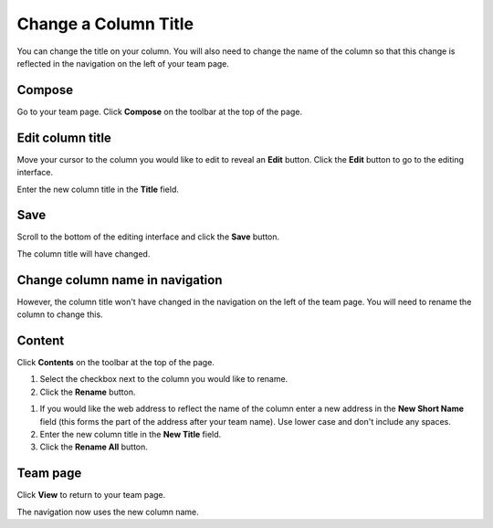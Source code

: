 Change a Column Title
=====================

You can change the title on your column. You will also need to change the name of the column so that this change is reflected in the navigation on the left of your team page. 

Compose
-------

.. image:: images/change-a-column-title/compose.png
   :alt: 
   :height: 311px
   :width: 454px
   :align: center


Go to your team page. Click **Compose** on the toolbar at the top of the page.

Edit column title
-----------------

.. image:: images/change-a-column-title/edit-column-title.png
   :alt: 
   :height: 300px
   :width: 454px
   :align: center


Move your cursor to the column you would like to edit to reveal an **Edit** button. Click the **Edit** button to go to the editing interface. 

.. image:: images/change-a-column-title/6eb71f65-5695-4680-a33b-ba3cb8899d8b.png
   :alt: 
   :height: 545px
   :width: 713px
   :align: center


Enter the new column title in the **Title** field.

Save
----

.. image:: images/change-a-column-title/save.png
   :alt: 
   :height: 343px
   :width: 616px
   :align: center


Scroll to the bottom of the editing interface and click the **Save** button.

.. image:: images/change-a-column-title/5e766765-f6ef-4f9a-a5c7-f1ea8b569490.png
   :alt: 
   :height: 240px
   :width: 427px
   :align: center


The column title will have changed. 

Change column name in navigation
--------------------------------

.. image:: images/change-a-column-title/change-column-name-in-navigation.png
   :alt: 
   :height: 406px
   :width: 405px
   :align: center


However, the column title won't have changed in the navigation on the left of the team page. You will need to rename the column to change this. 

Content
-------

.. image:: images/change-a-column-title/content.png
   :alt: 
   :height: 271px
   :width: 403px
   :align: center


Click **Contents** on the toolbar at the top of the page. 

.. image:: images/change-a-column-title/95c72a60-0b7f-4a39-9275-0dfc3dabb17b.png
   :alt: 
   :height: 491px
   :width: 624px
   :align: center


#. Select the checkbox next to the column you would like to rename.
#. Click the **Rename** button.

.. image:: images/change-a-column-title/6c3a2459-ce8c-4f58-9abc-6f6fd6e77c4b.png
   :alt: 
   :height: 563px
   :width: 555px
   :align: center


#. If you would like the web address to reflect the name of the column enter a new address in the **New Short Name** field (this forms the part of the address after your team name). Use lower case and don't include any spaces.
#. Enter the new column title in the **New Title** field.
#. Click the **Rename All** button.

Team page
---------

.. image:: images/change-a-column-title/team-page.png
   :alt: 
   :height: 287px
   :width: 467px
   :align: center


Click **View** to return to your team page.

.. image:: images/change-a-column-title/cf1413d7-274c-4a18-8087-801d90c3fe65.png
   :alt: 
   :height: 449px
   :width: 533px
   :align: center


The navigation now uses the new column name.  